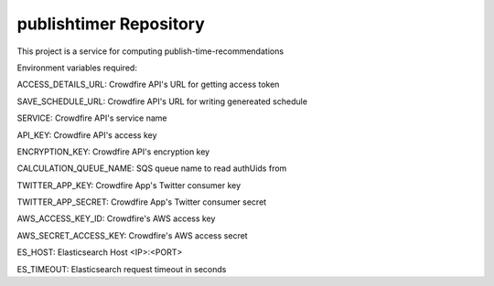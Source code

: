 publishtimer Repository
========================

This project is a service for computing publish-time-recommendations

Environment variables required:

ACCESS_DETAILS_URL: Crowdfire API's URL for getting access token

SAVE_SCHEDULE_URL: Crowdfire API's URL for writing genereated schedule

SERVICE: Crowdfire API's service name

API_KEY: Crowdfire API's access key

ENCRYPTION_KEY: Crowdfire API's encryption key

CALCULATION_QUEUE_NAME: SQS queue name to read authUids from 

TWITTER_APP_KEY: Crowdfire App's Twitter consumer key

TWITTER_APP_SECRET: Crowdfire App's Twitter consumer secret

AWS_ACCESS_KEY_ID: Crowdfire's AWS access key

AWS_SECRET_ACCESS_KEY: Crowdfire's AWS access secret

ES_HOST: Elasticsearch Host <IP>:<PORT>

ES_TIMEOUT: Elasticsearch request timeout in seconds